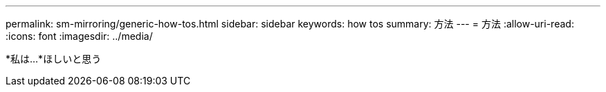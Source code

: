 ---
permalink: sm-mirroring/generic-how-tos.html 
sidebar: sidebar 
keywords: how tos 
summary: 方法 
---
= 方法
:allow-uri-read: 
:icons: font
:imagesdir: ../media/


*私は…*ほしいと思う
